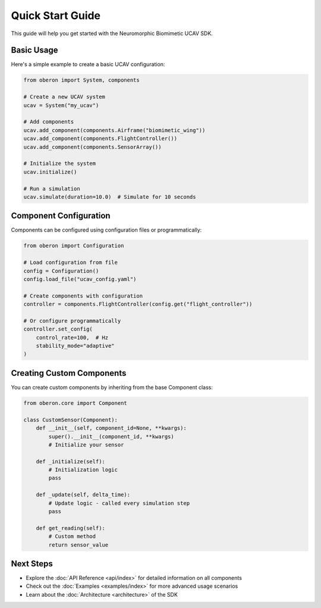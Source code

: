 Quick Start Guide
===============

This guide will help you get started with the Neuromorphic Biomimetic UCAV SDK.

Basic Usage
----------

Here's a simple example to create a basic UCAV configuration:

.. code-block:: python

   from oberon import System, components
   
   # Create a new UCAV system
   ucav = System("my_ucav")
   
   # Add components
   ucav.add_component(components.Airframe("biomimetic_wing"))
   ucav.add_component(components.FlightController())
   ucav.add_component(components.SensorArray())
   
   # Initialize the system
   ucav.initialize()
   
   # Run a simulation
   ucav.simulate(duration=10.0)  # Simulate for 10 seconds

Component Configuration
---------------------

Components can be configured using configuration files or programmatically:

.. code-block:: python

   from oberon import Configuration
   
   # Load configuration from file
   config = Configuration()
   config.load_file("ucav_config.yaml")
   
   # Create components with configuration
   controller = components.FlightController(config.get("flight_controller"))
   
   # Or configure programmatically
   controller.set_config(
       control_rate=100,  # Hz
       stability_mode="adaptive"
   )

Creating Custom Components
------------------------

You can create custom components by inheriting from the base Component class:

.. code-block:: python

   from oberon.core import Component
   
   class CustomSensor(Component):
       def __init__(self, component_id=None, **kwargs):
           super().__init__(component_id, **kwargs)
           # Initialize your sensor
       
       def _initialize(self):
           # Initialization logic
           pass
       
       def _update(self, delta_time):
           # Update logic - called every simulation step
           pass
       
       def get_reading(self):
           # Custom method
           return sensor_value

Next Steps
---------

- Explore the :doc:`API Reference <api/index>` for detailed information on all components
- Check out the :doc:`Examples <examples/index>` for more advanced usage scenarios
- Learn about the :doc:`Architecture <architecture>` of the SDK